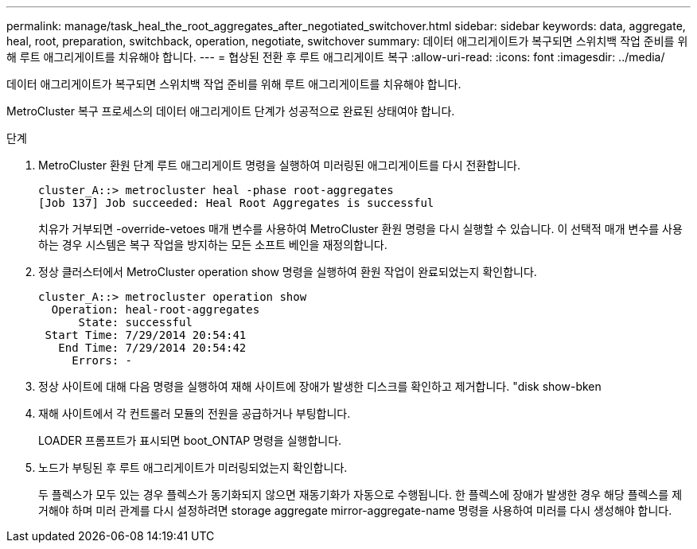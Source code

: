 ---
permalink: manage/task_heal_the_root_aggregates_after_negotiated_switchover.html 
sidebar: sidebar 
keywords: data, aggregate, heal, root, preparation, switchback, operation, negotiate, switchover 
summary: 데이터 애그리게이트가 복구되면 스위치백 작업 준비를 위해 루트 애그리게이트를 치유해야 합니다. 
---
= 협상된 전환 후 루트 애그리게이트 복구
:allow-uri-read: 
:icons: font
:imagesdir: ../media/


[role="lead"]
데이터 애그리게이트가 복구되면 스위치백 작업 준비를 위해 루트 애그리게이트를 치유해야 합니다.

MetroCluster 복구 프로세스의 데이터 애그리게이트 단계가 성공적으로 완료된 상태여야 합니다.

.단계
. MetroCluster 환원 단계 루트 애그리게이트 명령을 실행하여 미러링된 애그리게이트를 다시 전환합니다.
+
[listing]
----
cluster_A::> metrocluster heal -phase root-aggregates
[Job 137] Job succeeded: Heal Root Aggregates is successful
----
+
치유가 거부되면 -override-vetoes 매개 변수를 사용하여 MetroCluster 환원 명령을 다시 실행할 수 있습니다. 이 선택적 매개 변수를 사용하는 경우 시스템은 복구 작업을 방지하는 모든 소프트 베인을 재정의합니다.

. 정상 클러스터에서 MetroCluster operation show 명령을 실행하여 환원 작업이 완료되었는지 확인합니다.
+
[listing]
----

cluster_A::> metrocluster operation show
  Operation: heal-root-aggregates
      State: successful
 Start Time: 7/29/2014 20:54:41
   End Time: 7/29/2014 20:54:42
     Errors: -
----
. 정상 사이트에 대해 다음 명령을 실행하여 재해 사이트에 장애가 발생한 디스크를 확인하고 제거합니다. "disk show-bken
. 재해 사이트에서 각 컨트롤러 모듈의 전원을 공급하거나 부팅합니다.
+
LOADER 프롬프트가 표시되면 boot_ONTAP 명령을 실행합니다.

. 노드가 부팅된 후 루트 애그리게이트가 미러링되었는지 확인합니다.
+
두 플렉스가 모두 있는 경우 플렉스가 동기화되지 않으면 재동기화가 자동으로 수행됩니다. 한 플렉스에 장애가 발생한 경우 해당 플렉스를 제거해야 하며 미러 관계를 다시 설정하려면 storage aggregate mirror-aggregate-name 명령을 사용하여 미러를 다시 생성해야 합니다.


